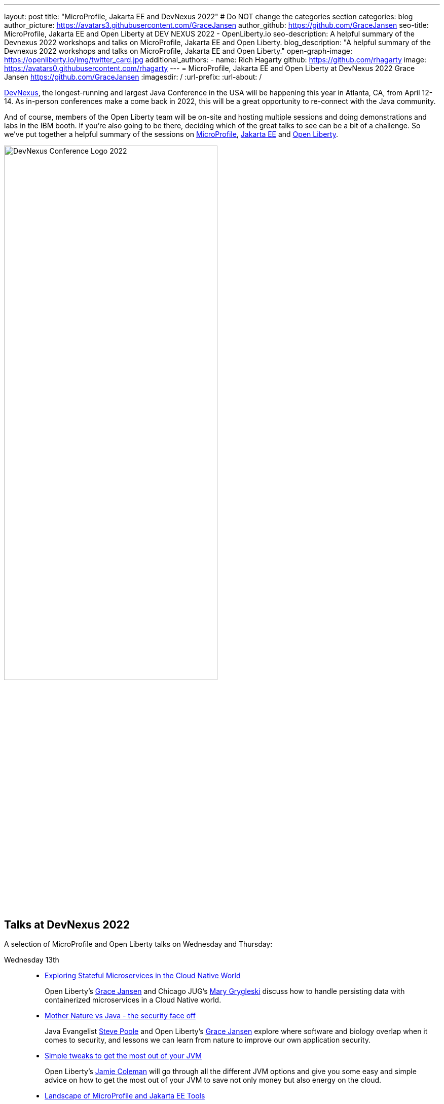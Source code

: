 ---
layout: post
title: "MicroProfile, Jakarta EE and DevNexus 2022"
# Do NOT change the categories section
categories: blog
author_picture: https://avatars3.githubusercontent.com/GraceJansen
author_github: https://github.com/GraceJansen
seo-title: MicroProfile, Jakarta EE and Open Liberty at DEV NEXUS 2022 - OpenLiberty.io
seo-description: A helpful summary of the Devnexus 2022 workshops and talks on MicroProfile, Jakarta EE and Open Liberty.
blog_description: "A helpful summary of the Devnexus 2022 workshops and talks on MicroProfile, Jakarta EE and Open Liberty."
open-graph-image: https://openliberty.io/img/twitter_card.jpg
additional_authors: 
- name: Rich Hagarty
  github: https://github.com/rhagarty
  image: https://avatars0.githubusercontent.com/rhagarty
---
= MicroProfile, Jakarta EE and Open Liberty at DevNexus 2022
Grace Jansen <https://github.com/GraceJansen>
:imagesdir: /
:url-prefix:
:url-about: /
//Blank line here is necessary before starting the body of the post.


https://devnexus.org/[DevNexus], the longest-running and largest Java Conference in the USA will be happening this year in Atlanta, CA, from April 12-14. As in-person conferences make a come back in 2022, this will be a great opportunity to re-connect with the Java community. 

And of course, members of the Open Liberty team will be on-site and hosting multiple sessions and doing demonstrations and labs in the IBM booth. If you're also going to be there, deciding which of the great talks to see can be a bit of a challenge. So we've put together a helpful summary of the sessions on https://microprofile.io/[MicroProfile], https://jakarta.ee/[Jakarta EE] and https://openliberty.io/about/[Open Liberty].

[.img_border_dark]
image::img/blog/devnexus-2022-conf-logo.png[DevNexus Conference Logo 2022,width=70%,align="center"]

== Talks at DevNexus 2022

A selection of MicroProfile and Open Liberty talks on Wednesday and Thursday:

Wednesday 13th::
* https://devnexus.org/presentations/6894?iframe=no[Exploring Stateful Microservices in the Cloud Native World]
+
Open Liberty's https://twitter.com/gracejansen27[Grace Jansen] and Chicago JUG's https://twitter.com/mgrygles[Mary Grygleski] discuss how to handle persisting data with containerized microservices in a Cloud Native world.

* https://devnexus.org/presentations/6537?iframe=no[Mother Nature vs Java - the security face off]
+
Java Evangelist https://twitter.com/spoole167[Steve Poole] and Open Liberty's https://twitter.com/gracejansen27[Grace Jansen] explore where software and biology overlap when it comes to security, and lessons we can learn from nature to improve our own application security.

* https://devnexus.org/presentations/6825?iframe=no[Simple tweaks to get the most out of your JVM]
+
Open Liberty's https://twitter.com/Jamie_Lee_C[Jamie Coleman] will go through all the different JVM options and give you some easy and simple advice on how to get the most out of your JVM to save not only money but also energy on the cloud.

* https://devnexus.org/presentations/6646?iframe=no[Landscape of MicroProfile and Jakarta EE Tools]
+
Open Liberty's https://twitter.com/yeekangc[YK Chang] and https://twitter.com/KathrynKodama[Kathryn Kodama] will examine the tools that are available to make your life easier as you code MicroProfile and Jakarta EE-based applications. These tools help developers throughout the development lifecycle, from creating a new application, working with compatible runtimes and your favourite editor, to testing your application.

* https://devnexus.org/presentations/6730?iframe=no[Using byte-code analysis to modernize your Java EE applications]
+
Open Liberty's https://twitter.com/CTHigh[Cindy High] will demonstrate you how to analyze your Java EE applications using a simple command-line tool that will provide reports on your application structure and detailed analysis of potential issues when moving to a new Java SE or EE level or to cloud environments.

Thursday 14th::
* https://devnexus.org/presentations/6794?iframe=no[MicroProfile - The Current and The Future]
+
Java Champion https://twitter.com/emilyfhjiang[Emily Jiang's] is going to bring you up to date with the latest MicroProfile release and then briefly discuss the future road map for MicroProfile. Come along to listen in or ask questions.

=== Join us

Key activities

Jakarta EE Reception - Tuesday, May 12 @ 17:30 to 19:30 (room #41) - Join the Jakarta EE community for some great discussions on the ever changing landscape in enterprise Java and the future of cloud-native innovation that Jakarta EE represents, while enjoying drinks and snacks on IBM.

Book Signing - Wednesday, May 13 @ 15:20 (IBM Booth) - Join IBMer, Java Champion, and co-author of a new eBook, “Practical cloud-native Java development with MicroProfile”, https://twitter.com/emilyfhjiang[Emily Jiang] as she signs and gives away copies of this popular publication.

All conference attendees are invited to join us at the IBM booth where you can check out our new Space Rover demo, challenge yourself with one or more QuickLabs, and get some great SWAG. IBM employees will also be available at the Eclipse Foundation booth.

[.img_border_dark]
image::img/blog/Rover-v1.jpg[IBM Space Rover,width=70%,align="center"]


Check out https://developer.ibm.com/events/devnexus-2022-atlanta-ga-april-12-14/[IBM's presence at DevNexus] as well as the https://devnexus.org/schedule?iframe=no[full schedule] on the https://devnexus.org[conference website].
